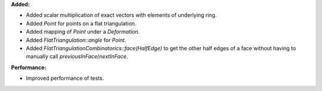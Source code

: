 **Added:**

* Added scalar multiplication of exact vectors with elements of underlying ring.
* Added `Point` for points on a flat triangulation.
* Added mapping of `Point` under a `Deformation`.
* Added `FlatTriangulation::angle` for `Point`.
* Added `FlatTriangulationCombinatorics::face(HalfEdge)` to get the other half edges of a face without having to manually call `previousInFace`/`nextInFace`.

**Performance:**

* Improved performance of tests.

